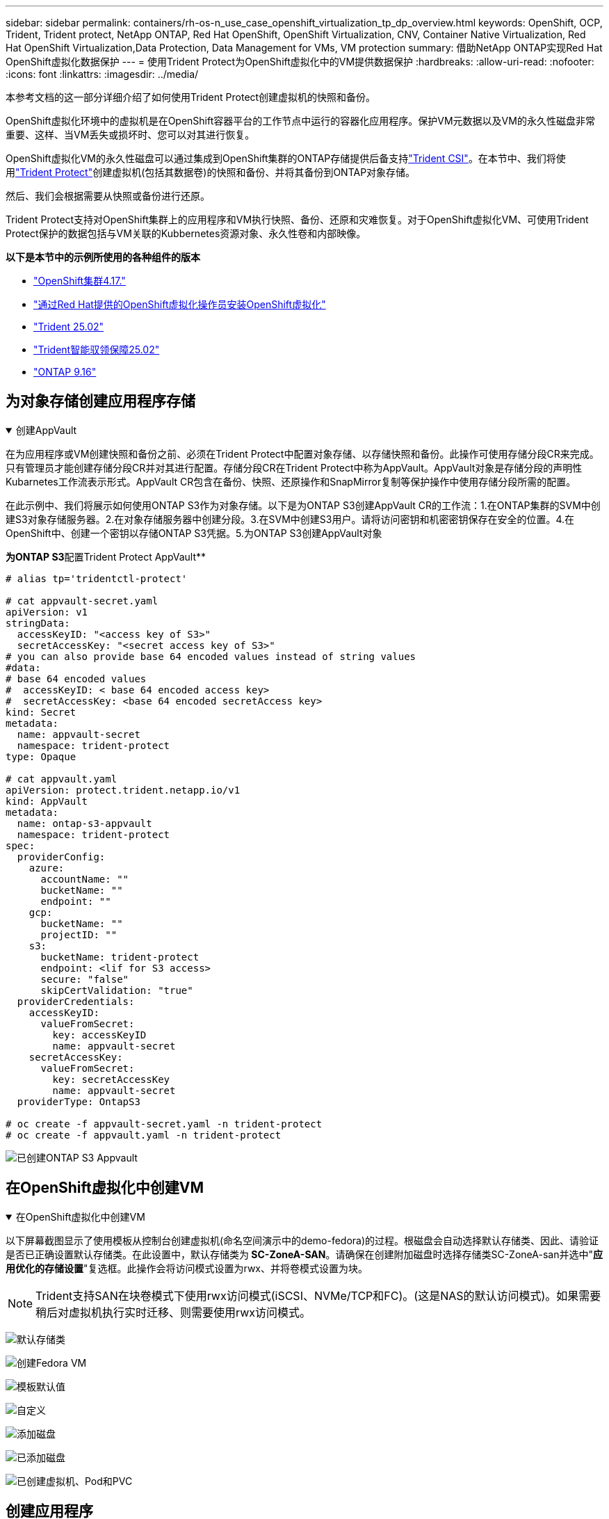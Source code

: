 ---
sidebar: sidebar 
permalink: containers/rh-os-n_use_case_openshift_virtualization_tp_dp_overview.html 
keywords: OpenShift, OCP, Trident, Trident protect, NetApp ONTAP, Red Hat OpenShift, OpenShift Virtualization, CNV, Container Native Virtualization, Red Hat OpenShift Virtualization,Data Protection, Data Management for VMs, VM protection 
summary: 借助NetApp ONTAP实现Red Hat OpenShift虚拟化数据保护 
---
= 使用Trident Protect为OpenShift虚拟化中的VM提供数据保护
:hardbreaks:
:allow-uri-read: 
:nofooter: 
:icons: font
:linkattrs: 
:imagesdir: ../media/


[role="lead"]
本参考文档的这一部分详细介绍了如何使用Trident Protect创建虚拟机的快照和备份。

OpenShift虚拟化环境中的虚拟机是在OpenShift容器平台的工作节点中运行的容器化应用程序。保护VM元数据以及VM的永久性磁盘非常重要、这样、当VM丢失或损坏时、您可以对其进行恢复。

OpenShift虚拟化VM的永久性磁盘可以通过集成到OpenShift集群的ONTAP存储提供后备支持link:https://docs.netapp.com/us-en/trident/["Trident CSI"]。在本节中、我们将使用link:https://docs.netapp.com/us-en/trident/trident-protect/learn-about-trident-protect.html["Trident Protect"]创建虚拟机(包括其数据卷)的快照和备份、并将其备份到ONTAP对象存储。

然后、我们会根据需要从快照或备份进行还原。

Trident Protect支持对OpenShift集群上的应用程序和VM执行快照、备份、还原和灾难恢复。对于OpenShift虚拟化VM、可使用Trident Protect保护的数据包括与VM关联的Kubbernetes资源对象、永久性卷和内部映像。

**以下是本节中的示例所使用的各种组件的版本**

* link:https://docs.redhat.com/en/documentation/openshift_container_platform/4.17/html/installing_on_bare_metal/index["OpenShift集群4.17."]
* link:https://docs.redhat.com/en/documentation/openshift_container_platform/4.17/html/virtualization/getting-started#tours-quick-starts_virt-getting-started["通过Red Hat提供的OpenShift虚拟化操作员安装OpenShift虚拟化"]
* link:https://docs.netapp.com/us-en/trident/trident-get-started/kubernetes-deploy.html["Trident 25.02"]
* link:https://docs.netapp.com/us-en/trident/trident-protect/trident-protect-installation.html["Trident智能驭领保障25.02"]
* link:https://docs.netapp.com/us-en/ontap/["ONTAP 9.16"]




== 为对象存储创建应用程序存储

.创建AppVault
[%collapsible%open]
====
在为应用程序或VM创建快照和备份之前、必须在Trident Protect中配置对象存储、以存储快照和备份。此操作可使用存储分段CR来完成。只有管理员才能创建存储分段CR并对其进行配置。存储分段CR在Trident Protect中称为AppVault。AppVault对象是存储分段的声明性Kubarnetes工作流表示形式。AppVault CR包含在备份、快照、还原操作和SnapMirror复制等保护操作中使用存储分段所需的配置。

在此示例中、我们将展示如何使用ONTAP S3作为对象存储。以下是为ONTAP S3创建AppVault CR的工作流：1.在ONTAP集群的SVM中创建S3对象存储服务器。2.在对象存储服务器中创建分段。3.在SVM中创建S3用户。请将访问密钥和机密密钥保存在安全的位置。4.在OpenShift中、创建一个密钥以存储ONTAP S3凭据。5.为ONTAP S3创建AppVault对象

**为ONTAP S3**配置Trident Protect AppVault**

[source, yaml]
----
# alias tp='tridentctl-protect'

# cat appvault-secret.yaml
apiVersion: v1
stringData:
  accessKeyID: "<access key of S3>"
  secretAccessKey: "<secret access key of S3>"
# you can also provide base 64 encoded values instead of string values
#data:
# base 64 encoded values
#  accessKeyID: < base 64 encoded access key>
#  secretAccessKey: <base 64 encoded secretAccess key>
kind: Secret
metadata:
  name: appvault-secret
  namespace: trident-protect
type: Opaque

# cat appvault.yaml
apiVersion: protect.trident.netapp.io/v1
kind: AppVault
metadata:
  name: ontap-s3-appvault
  namespace: trident-protect
spec:
  providerConfig:
    azure:
      accountName: ""
      bucketName: ""
      endpoint: ""
    gcp:
      bucketName: ""
      projectID: ""
    s3:
      bucketName: trident-protect
      endpoint: <lif for S3 access>
      secure: "false"
      skipCertValidation: "true"
  providerCredentials:
    accessKeyID:
      valueFromSecret:
        key: accessKeyID
        name: appvault-secret
    secretAccessKey:
      valueFromSecret:
        key: secretAccessKey
        name: appvault-secret
  providerType: OntapS3

# oc create -f appvault-secret.yaml -n trident-protect
# oc create -f appvault.yaml -n trident-protect
----
image:rh-os-n_use_case_ocpv_tp_dp_8.png["已创建ONTAP S3 Appvault"]

====


== 在OpenShift虚拟化中创建VM

.在OpenShift虚拟化中创建VM
[%collapsible%open]
====
以下屏幕截图显示了使用模板从控制台创建虚拟机(命名空间演示中的demo-fedora)的过程。根磁盘会自动选择默认存储类、因此、请验证是否已正确设置默认存储类。在此设置中，默认存储类为** SC-ZoneA-SAN**。请确保在创建附加磁盘时选择存储类SC-ZoneA-san并选中"**应用优化的存储设置**"复选框。此操作会将访问模式设置为rwx、并将卷模式设置为块。


NOTE: Trident支持SAN在块卷模式下使用rwx访问模式(iSCSI、NVMe/TCP和FC)。(这是NAS的默认访问模式)。如果需要稍后对虚拟机执行实时迁移、则需要使用rwx访问模式。

image:rh-os-n_use_case_ocpv_tp_dp_1.png["默认存储类"]

image:rh-os-n_use_case_ocpv_tp_dp_2.png["创建Fedora VM"]

image:rh-os-n_use_case_ocpv_tp_dp_3.png["模板默认值"]

image:rh-os-n_use_case_ocpv_tp_dp_4.png["自定义"]

image:rh-os-n_use_case_ocpv_tp_dp_5.png["添加磁盘"]

image:rh-os-n_use_case_ocpv_tp_dp_6.png["已添加磁盘"]

image:rh-os-n_use_case_ocpv_tp_dp_7.png["已创建虚拟机、Pod和PVC"]

====


== 创建应用程序

.创建应用程序
[%collapsible%open]
====
**为虚拟机创建Trident Protect应用程序**

在此示例中、demO命名空间包含一个VM、创建应用程序时会包括该命名空间的所有资源。

[source, yaml]
----
# alias tp='tridentctl-protect'
# tp create app demo-vm --namespaces demo -n demo --dry-run > app.yaml

# cat app.yaml
apiVersion: protect.trident.netapp.io/v1
kind: Application
metadata:
  creationTimestamp: null
  name: demo-vm
  namespace: demo
spec:
  includedNamespaces:
  - namespace: demo
# oc create -f app.yaml -n demo
----
image:rh-os-n_use_case_ocpv_tp_dp_9.png["已创建应用程序"]

====


== 通过创建备份来保护应用程序

.创建备份
[%collapsible%open]
====
**创建按需备份**

为先前创建的应用程序(demo-VM)创建备份、该应用程序包括demO命名空间中的所有资源。提供要存储备份的appvVault名称。

[source, yaml]
----
# tp create backup demo-vm-backup-on-demand --app demo-vm --appvault ontap-s3-appvault -n demo
Backup "demo-vm-backup-on-demand" created.
----
image:rh-os-n_use_case_ocpv_tp_dp_15.png["已创建按需备份"]

**按计划创建备份**

为备份创建一个计划、指定保留备份的粒度和数量。

[source, yaml]
----
# tp create schedule backup-schedule1 --app demo-vm --appvault ontap-s3-appvault --granularity Hourly --minute 45 --backup-retention 1 -n demo --dry-run>backup-schedule-demo-vm.yaml
schedule.protect.trident.netapp.io/backup-schedule1 created

#cat backup-schedule-demo-vm.yaml
apiVersion: protect.trident.netapp.io/v1
kind: Schedule
metadata:
  creationTimestamp: null
  name: backup-schedule1
  namespace: demo
spec:
  appVaultRef: ontap-s3-appvault
  applicationRef: demo-vm
  backupRetention: "1"
  dayOfMonth: ""
  dayOfWeek: ""
  enabled: true
  granularity: Hourly
  hour: ""
  minute: "45"
  recurrenceRule: ""
  snapshotRetention: "0"
status: {}
# oc create -f backup-schedule-demo-vm.yaml -n demo
----
image:rh-os-n_use_case_ocpv_tp_dp_16.png["已创建备份计划"]

image:rh-os-n_use_case_ocpv_tp_dp_17.png["按需和按计划创建备份"]

====


== 从备份中还原

.从备份中还原
[%collapsible%open]
====
**将虚拟机恢复到同一命名空间**

在此示例中、backup demo-vm-backup-On Demand包含使用适用于Fedora VM的demo-app进行的备份。

首先、删除虚拟机、并确保从命名空间"demo (演示)"中删除PVC、POD和VM对象

image:rh-os-n_use_case_ocpv_tp_dp_19.png["已删除Fedora-VM"]

现在、创建一个备份原位还原对象。

[source, yaml]
----
# tp create bir demo-fedora-restore --backup demo/demo-vm-backup-on-demand -n demo --dry-run>vm-demo-bir.yaml

# cat vm-demo-bir.yaml
apiVersion: protect.trident.netapp.io/v1
kind: BackupInplaceRestore
metadata:
  annotations:
    protect.trident.netapp.io/max-parallel-restore-jobs: "25"
  creationTimestamp: null
  name: demo-fedora-restore
  namespace: demo
spec:
  appArchivePath: demo-vm_cc8adc7a-0c28-460b-a32f-0a7b3d353e13/backups/demo-vm-backup-on-demand_f6af3513-9739-480e-88c7-4cca45808a80
  appVaultRef: ontap-s3-appvault
  resourceFilter: {}
status:
  postRestoreExecHooksRunResults: null
  state: ""

# oc create -f vm-demo-bir.yaml -n demo
backupinplacerestore.protect.trident.netapp.io/demo-fedora-restore created
----
image:rh-os-n_use_case_ocpv_tp_dp_20.png["已创建此项"]

确认虚拟机、Pod和PVC已还原

image:rh-os-n_use_case_ocpv_tp_dp_21.png["已创建VM还原"]

**将虚拟机恢复到其他命名空间**

首先创建一个要将应用程序还原到的新命名空间、在此示例中为第2步。然后创建备份还原对象

[source, yaml]
----
# tp create br demo2-fedora-restore --backup demo/hourly-4c094-20250312154500 --namespace-mapping demo:demo2 -n demo2 --dry-run>vm-demo2-br.yaml

# cat vm-demo2-br.yaml
apiVersion: protect.trident.netapp.io/v1
kind: BackupRestore
metadata:
  annotations:
    protect.trident.netapp.io/max-parallel-restore-jobs: "25"
  creationTimestamp: null
  name: demo2-fedora-restore
  namespace: demo2
spec:
  appArchivePath: demo-vm_cc8adc7a-0c28-460b-a32f-0a7b3d353e13/backups/hourly-4c094-20250312154500_aaa14543-a3fa-41f1-a04c-44b1664d0f81
  appVaultRef: ontap-s3-appvault
  namespaceMapping:
  - destination: demo2
    source: demo
  resourceFilter: {}
status:
  conditions: null
  postRestoreExecHooksRunResults: null
  state: ""
# oc create -f vm-demo2-br.yaml -n demo2
----
image:rh-os-n_use_case_ocpv_tp_dp_22.png["BR已创建"]

验证是否已在新命名空间中创建虚拟机、Pod和PVC。

image:rh-os-n_use_case_ocpv_tp_dp_23.png["VM"]

====


== 使用Snapshot保护应用程序

.创建快照
[%collapsible%open]
====
**创建按需快照**为应用程序创建快照并指定需要将其存储在的应用程序存储库。

[source, yaml]
----
# tp create snapshot demo-vm-snapshot-ondemand --app demo-vm --appvault ontap-s3-appvault -n demo --dry-run
# cat demo-vm-snapshot-on-demand.yaml
apiVersion: protect.trident.netapp.io/v1
kind: Snapshot
metadata:
  creationTimestamp: null
  name: demo-vm-snapshot-ondemand
  namespace: demo
spec:
  appVaultRef: ontap-s3-appvault
  applicationRef: demo-vm
  completionTimeout: 0s
  volumeSnapshotsCreatedTimeout: 0s
  volumeSnapshotsReadyToUseTimeout: 0s
status:
  conditions: null
  postSnapshotExecHooksRunResults: null
  preSnapshotExecHooksRunResults: null
  state: ""

# oc create -f demo-vm-snapshot-on-demand.yaml
snapshot.protect.trident.netapp.io/demo-vm-snapshot-ondemand created

----
image:rh-os-n_use_case_ocpv_tp_dp_23.png["OnDemand Snapshot"]

**创建快照计划**创建快照计划。指定要保留的快照的粒度和数量。

[source, yaml]
----
# tp create Schedule snapshot-schedule1 --app demo-vm --appvault ontap-s3-appvault --granularity Hourly --minute 50 --snapshot-retention 1 -n demo --dry-run>snapshot-schedule-demo-vm.yaml

# cat snapshot-schedule-demo-vm.yaml
apiVersion: protect.trident.netapp.io/v1
kind: Schedule
metadata:
  creationTimestamp: null
  name: snapshot-schedule1
  namespace: demo
spec:
  appVaultRef: ontap-s3-appvault
  applicationRef: demo-vm
  backupRetention: "0"
  dayOfMonth: ""
  dayOfWeek: ""
  enabled: true
  granularity: Hourly
  hour: ""
  minute: "50"
  recurrenceRule: ""
  snapshotRetention: "1"
status: {}

# oc create -f snapshot-schedule-demo-vm.yaml
schedule.protect.trident.netapp.io/snapshot-schedule1 created
----
image:rh-os-n_use_case_ocpv_tp_dp_25.png["计划快照"]

image:rh-os-n_use_case_ocpv_tp_dp_26.png["计划快照"]

====


== 从Snapshot还原

.从Snapshot还原
[%collapsible%open]
====
**将虚拟机从快照恢复到同一命名空间**从demo 2命名空间中删除虚拟机demo-fedora。

image:rh-os-n_use_case_ocpv_tp_dp_30.png["虚拟机删除"]

从VM的快照创建一个快照原位还原对象。

[source, yaml]
----
# tp create sir demo-fedora-restore-from-snapshot --snapshot demo/demo-vm-snapshot-ondemand -n demo --dry-run>vm-demo-sir.yaml

# cat vm-demo-sir.yaml
apiVersion: protect.trident.netapp.io/v1
kind: SnapshotInplaceRestore
metadata:
  creationTimestamp: null
  name: demo-fedora-restore-from-snapshot
  namespace: demo
spec:
  appArchivePath: demo-vm_cc8adc7a-0c28-460b-a32f-0a7b3d353e13/snapshots/20250318132959_demo-vm-snapshot-ondemand_e3025972-30c0-4940-828a-47c276d7b034
  appVaultRef: ontap-s3-appvault
  resourceFilter: {}
status:
  conditions: null
  postRestoreExecHooksRunResults: null
  state: ""

# oc create -f vm-demo-sir.yaml
snapshotinplacerestore.protect.trident.netapp.io/demo-fedora-restore-from-snapshot created
----
image:rh-os-n_use_case_ocpv_tp_dp_27.png["先生"]

验证是否已在demO命名空间中创建虚拟机及其PVC。

image:rh-os-n_use_case_ocpv_tp_dp_31.png["虚拟机已还原到同一命名空间"]

**将虚拟机从快照恢复到其他命名空间**

删除先前从备份中还原的副本2命名空间中的虚拟机。

image:rh-os-n_use_case_ocpv_tp_dp_28.png["删除虚拟机、PVC"]

从快照创建快照还原对象并提供命名空间映射。

[source, yaml]
----
# tp create sr demo2-fedora-restore-from-snapshot --snapshot demo/demo-vm-snapshot-ondemand --namespace-mapping demo:demo2 -n demo2 --dry-run>vm-demo2-sr.yaml

# cat vm-demo2-sr.yaml
apiVersion: protect.trident.netapp.io/v1
kind: SnapshotRestore
metadata:
  creationTimestamp: null
  name: demo2-fedora-restore-from-snapshot
  namespace: demo2
spec:
  appArchivePath: demo-vm_cc8adc7a-0c28-460b-a32f-0a7b3d353e13/snapshots/20250318132959_demo-vm-snapshot-ondemand_e3025972-30c0-4940-828a-47c276d7b034
  appVaultRef: ontap-s3-appvault
  namespaceMapping:
  - destination: demo2
    source: demo
  resourceFilter: {}
status:
  postRestoreExecHooksRunResults: null
  state: ""

# oc create -f vm-demo2-sr.yaml
snapshotrestore.protect.trident.netapp.io/demo2-fedora-restore-from-snapshot created
----
image:rh-os-n_use_case_ocpv_tp_dp_29.png["已创建SR"]

验证虚拟机及其PVC是否已在新命名空间中还原。

image:rh-os-n_use_case_ocpv_tp_dp_32.png["VM已在新命名空间中还原"]

====


== 还原特定虚拟机

.在命名空间中选择特定VM以创建快照/备份和还原
[%collapsible%open]
====
在上一个示例中、我们在一个命名空间中有一个VM。通过在备份中包含整个命名空间、可以捕获与该虚拟机关联的所有资源。在以下示例中、我们会将另一个VM添加到同一命名空间、然后使用标签选择器为此新VM创建一个应用程序。

**在演示命名空间中创建新的虚拟机(demo-CentOS VM)**

image:rh-os-n_use_case_ocpv_tp_dp_10.png["demo-CentOS VM"]

***为demo-CentOS虚拟机及其关联资源贴上标签***

image:rh-os-n_use_case_ocpv_tp_dp_11.png["标签demo-CentOS VM、PVC"]

***验证demo-CentOS VM和PVC是否具有标签***

image:rh-os-n_use_case_ocpv_tp_dp_12.png["demo-CentOS VM标签"]

image:rh-os-n_use_case_ocpv_tp_dp_13.png["demo-CentOS PVC获得标签"]

**使用标签选择器仅为特定虚拟机(demo-CentOS)创建应用程序**

[source, yaml]
----
# tp create app demo-centos-app --namespaces 'demo(category=protect-demo-centos)' -n demo --dry-run>demo-centos-app.yaml

# cat demo-centos-app.yaml

apiVersion: protect.trident.netapp.io/v1
kind: Application
metadata:
  creationTimestamp: null
  name: demo-centos-app
  namespace: demo
spec:
  includedNamespaces:
  - labelSelector:
      matchLabels:
        category: protect-demo-centos
    namespace: demo
status:
  conditions: null

# oc create -f demo-centos-app.yaml -n demo
application.protect.trident.netapp.io/demo-centos-app created
----
image:rh-os-n_use_case_ocpv_tp_dp_14.png["demo-CentOS PVC获得标签"]

按需和按计划创建备份和快照的方法与先前所示相同。由于用于创建快照或备份的Trident保护应用程序仅包含命名空间中的特定虚拟机、因此从这些虚拟机进行还原只会还原特定虚拟机。以下示例显示了备份/还原操作示例。

**使用命名空间中特定虚拟机的相应应用程序为其创建备份**

在前面的步骤中、我们会使用标签选择器创建一个应用程序、以便在演示命名空间中仅包含CentOS VM。为此应用程序创建备份(在此示例中为按需备份)。

[source, yaml]
----
# tp create backup demo-centos-backup-on-demand --app demo-centos-app --appvault ontap-s3-appvault -n demo
Backup "demo-centos-backup-on-demand" created.
----
image:rh-os-n_use_case_ocpv_tp_dp_18.png["备份已创建的特定虚拟机"]

**将特定VM还原到同一命名空间**使用相应的应用程序创建了特定VM (CentOS)的备份。如果从此创建了就地备份还原或备份还原、则只会还原此特定虚拟机。删除CentOS VM。

image:rh-os-n_use_case_ocpv_tp_dp_33.png["CentOS VM存在"]

image:rh-os-n_use_case_ocpv_tp_dp_34.png["已删除CentOS VM"]

从demo-Centos-backup-On Demand创建备份原位还原、并验证是否已重新创建CentOS VM。

[source, yaml]
----
#tp create bir demo-centos-restore --backup demo/demo-centos-backup-on-demand -n demo
BackupInplaceRestore "demo-centos-restore" created.
----
image:rh-os-n_use_case_ocpv_tp_dp_35.png["创建CentOS VM bir"]

image:rh-os-n_use_case_ocpv_tp_dp_36.png["已创建CentOS VM"]

**将特定VM还原到不同的命名空间**创建一个备份还原到与demo-Centos-backup-On Demand不同的命名空间(deme3)，并验证是否已重新创建CentOS VM。

[source, yaml]
----
# tp create br demo2-centos-restore --backup demo/demo-centos-backup-on-demand --namespace-mapping demo:demo3 -n demo3
BackupRestore "demo2-centos-restore" created.
----
image:rh-os-n_use_case_ocpv_tp_dp_37.png["创建CentOS VM bir"]

image:rh-os-n_use_case_ocpv_tp_dp_38.png["已创建CentOS VM"]

====


== 视频演示

以下视频演示了如何使用Snapshot保护虚拟机

.保护虚拟机
video::4670e188-3d67-4207-84c5-b2d500f934a0[panopto,width=360]